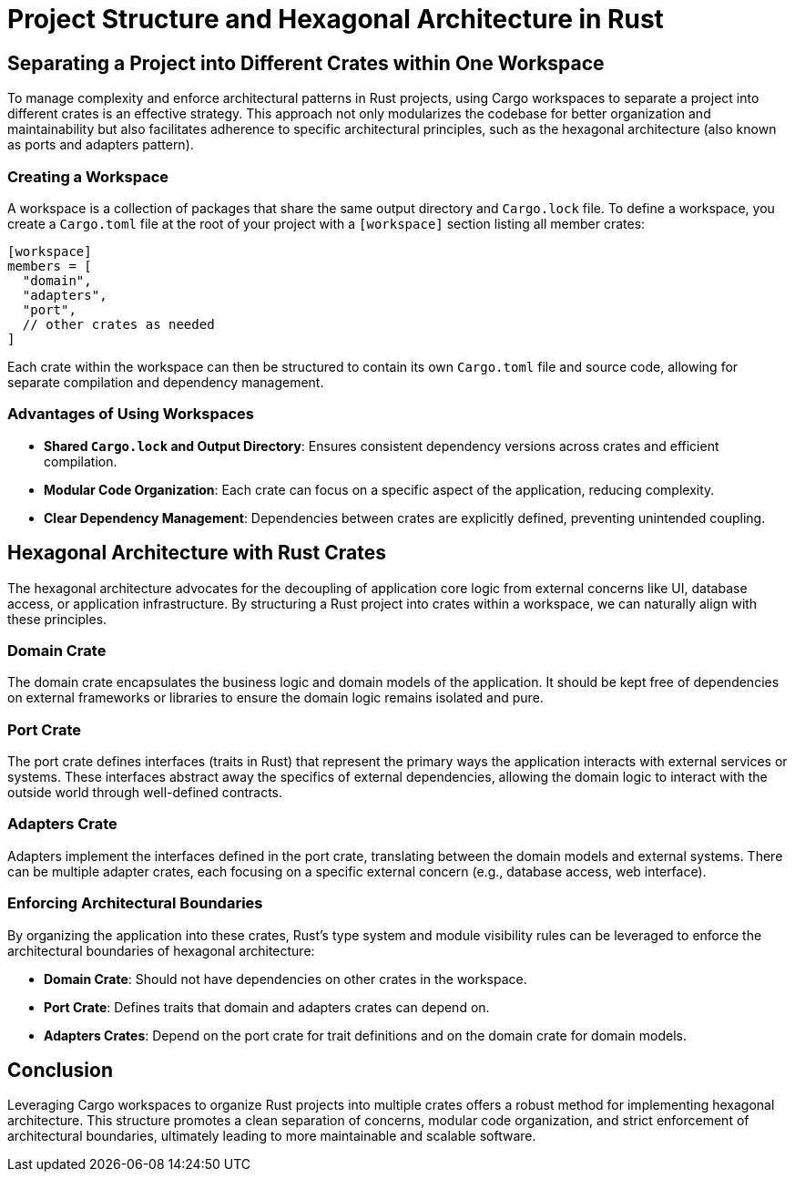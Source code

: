 = Project Structure and Hexagonal Architecture in Rust

== Separating a Project into Different Crates within One Workspace

To manage complexity and enforce architectural patterns in Rust projects, using Cargo workspaces to separate a project into different crates is an effective strategy. This approach not only modularizes the codebase for better organization and maintainability but also facilitates adherence to specific architectural principles, such as the hexagonal architecture (also known as ports and adapters pattern).

=== Creating a Workspace

A workspace is a collection of packages that share the same output directory and `Cargo.lock` file. To define a workspace, you create a `Cargo.toml` file at the root of your project with a `[workspace]` section listing all member crates:

[source,toml]
----
[workspace]
members = [
  "domain",
  "adapters",
  "port",
  // other crates as needed
]
----

Each crate within the workspace can then be structured to contain its own `Cargo.toml` file and source code, allowing for separate compilation and dependency management.

=== Advantages of Using Workspaces

- *Shared `Cargo.lock` and Output Directory*: Ensures consistent dependency versions across crates and efficient compilation.
- *Modular Code Organization*: Each crate can focus on a specific aspect of the application, reducing complexity.
- *Clear Dependency Management*: Dependencies between crates are explicitly defined, preventing unintended coupling.

== Hexagonal Architecture with Rust Crates

The hexagonal architecture advocates for the decoupling of application core logic from external concerns like UI, database access, or application infrastructure. By structuring a Rust project into crates within a workspace, we can naturally align with these principles.

=== Domain Crate

The domain crate encapsulates the business logic and domain models of the application. It should be kept free of dependencies on external frameworks or libraries to ensure the domain logic remains isolated and pure.

=== Port Crate

The port crate defines interfaces (traits in Rust) that represent the primary ways the application interacts with external services or systems. These interfaces abstract away the specifics of external dependencies, allowing the domain logic to interact with the outside world through well-defined contracts.

=== Adapters Crate

Adapters implement the interfaces defined in the port crate, translating between the domain models and external systems. There can be multiple adapter crates, each focusing on a specific external concern (e.g., database access, web interface).

=== Enforcing Architectural Boundaries

By organizing the application into these crates, Rust's type system and module visibility rules can be leveraged to enforce the architectural boundaries of hexagonal architecture:

- *Domain Crate*: Should not have dependencies on other crates in the workspace.
- *Port Crate*: Defines traits that domain and adapters crates can depend on.
- *Adapters Crates*: Depend on the port crate for trait definitions and on the domain crate for domain models.

== Conclusion

Leveraging Cargo workspaces to organize Rust projects into multiple crates offers a robust method for implementing hexagonal architecture. This structure promotes a clean separation of concerns, modular code organization, and strict enforcement of architectural boundaries, ultimately leading to more maintainable and scalable software.
